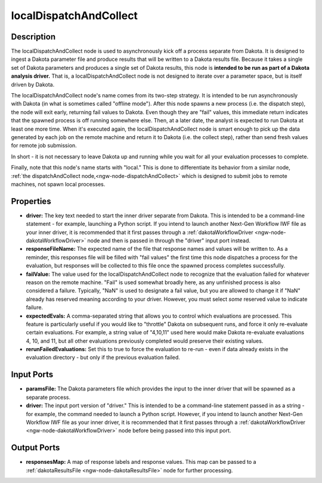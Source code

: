 .. _ngw-node-localDispatchAndCollect:

=======================
localDispatchAndCollect
=======================

-----------
Description
-----------

The localDispatchAndCollect node is used to asynchronously kick off a process separate from Dakota. It is designed to ingest a Dakota
parameter file and produce results that will be written to a Dakota results file. Because it takes a single
set of Dakota parameters and produces a single set of Dakota results, this node is
**intended to be run as part of a Dakota analysis driver.** That is, a localDispatchAndCollect node is not designed to iterate
over a parameter space, but is itself driven by Dakota.

The localDispatchAndCollect node's name comes from its two-step strategy. It is intended to be run asynchronously
with Dakota (in what is sometimes called "offline mode"). After this node spawns a new process (i.e. the dispatch step),
the node will exit early, returning fail values to Dakota. Even though they are "fail" values, this immediate return
indicates that the spawned process is off running somewhere else. Then, at a later date, the analyst is expected to run Dakota
at least one more time. When it's executed again, the localDispatchAndCollect node is smart enough to pick up the data
generated by each job on the remote machine and return it to Dakota (i.e. the collect step), rather than send
fresh values for remote job submission.

In short - it is not necessary to leave Dakota up and running while you wait for all your evaluation processes to complete.

Finally, note that this node's name starts with "local." This is done to differentiate its behavior from a similar node,
:ref:`the dispatchAndCollect node,<ngw-node-dispatchAndCollect>` which is designed to submit jobs to remote machines, not spawn
local processes.

----------
Properties
----------

- **driver:** The key text needed to start the inner driver separate from Dakota. This is intended to be a command-line
  statement - for example, launching a Python script. If you intend to launch another Next-Gen Workflow IWF file as your inner driver,
  it is recommended that it first passes through a :ref:`dakotaWorkflowDriver <ngw-node-dakotaWorkflowDriver>` node and then is
  passed in through the "driver" input port instead.
- **responseFileName:** The expected name of the file that response names and values will be written to. As a reminder,
  this responses file will be filled with "fail values" the first time this node dispatches a process for the evaluation,
  but responses will be collected to this file once the spawned process completes successfully.
- **failValue:** The value used for the localDispatchAndCollect node to recognize that the evaluation failed for whatever
  reason on the remote machine. "Fail" is used somewhat broadly here, as any unfinished process is also considered a failure.
  Typically, "NaN" is used to designate a fail value, but you are allowed to change it
  if "NaN" already has reserved meaning according to your driver. However, you must select *some* reserved value to indicate failure.
- **expectedEvals:** A comma-separated string that allows you to control which evaluations are processed. This feature is particularly
  useful if you would like to "throttle" Dakota on subsequent runs, and force it only re-evaluate certain evaluations. For example, a
  string value of "4,10,11" used here would make Dakota re-evaluate evaluations 4, 10, and 11, but all other evaluations previously
  completed would preserve their existing values.
- **rerunFailedEvaluations:** Set this to true to force the evaluation to re-run - even if data already exists in the
  evaluation directory - but only if the previous evaluation failed.

-----------
Input Ports
-----------

- **paramsFile:** The Dakota parameters file which provides the input to the inner driver that will be spawned as a separate process.
- **driver:** The input port version of "driver." This is intended to be a command-line statement passed in as a string -
  for example, the command needed to launch a Python script. However, if you intend to launch another Next-Gen Workflow
  IWF file as your inner driver, it is recommended that it first passes through a :ref:`dakotaWorkflowDriver <ngw-node-dakotaWorkflowDriver>`
  node before being passed into this input port.

------------
Output Ports
------------

- **responsesMap:** A map of response labels and response values. This map can be passed to a :ref:`dakotaResultsFile <ngw-node-dakotaResultsFile>` node for further processing.